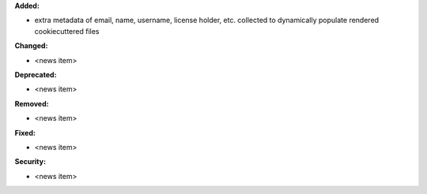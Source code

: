 **Added:**

* extra metadata of email, name, username, license holder, etc. collected to dynamically populate rendered cookiecuttered files

**Changed:**

* <news item>

**Deprecated:**

* <news item>

**Removed:**

* <news item>

**Fixed:**

* <news item>

**Security:**

* <news item>
